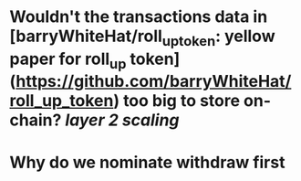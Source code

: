 * Wouldn't the transactions data in [barryWhiteHat/roll_up_token: yellow paper for roll_up token](https://github.com/barryWhiteHat/roll_up_token) too big to store on-chain? [[layer 2 scaling]]
* Why do we nominate withdraw first